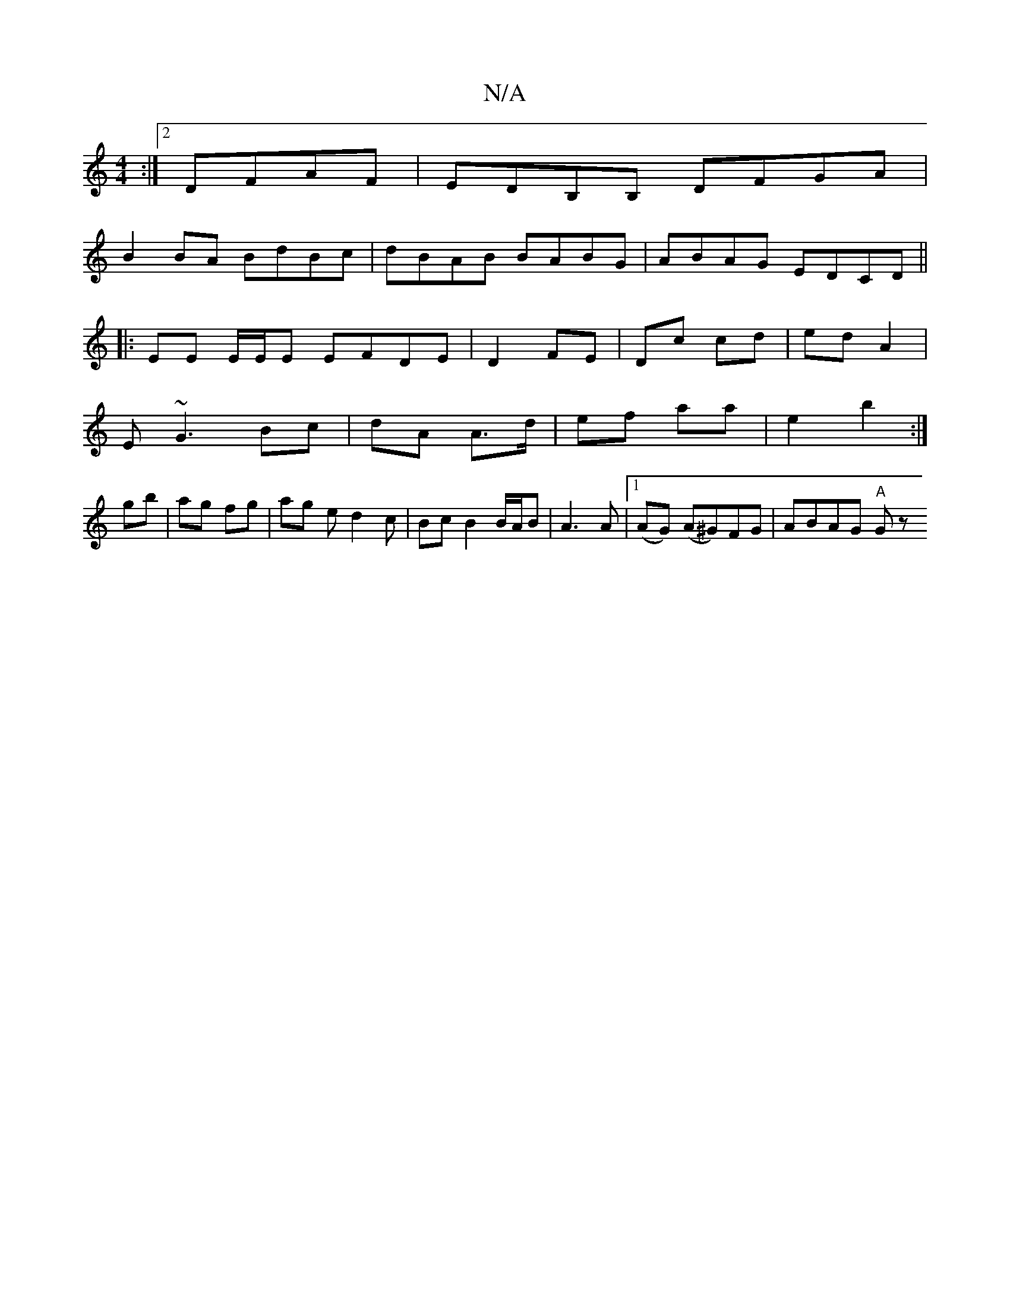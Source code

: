 X:1
T:N/A
M:4/4
R:N/A
K:Cmajor
2 :|2 DFAF | EDB,B, DFGA|
B2 BA BdBc|dBAB BABG|ABAG EDCD||
|: EE E/E/E EFDE|D2 FE| Dc cd|ed A2|
E~G3 Bc|dA A>d|ef aa | e2 b2 :|
gb | ag fg | ag ed2 c | Bc B2 B/A/B | A3 A |[1 (AG) (A^G)FG | ABAG "A"Gz